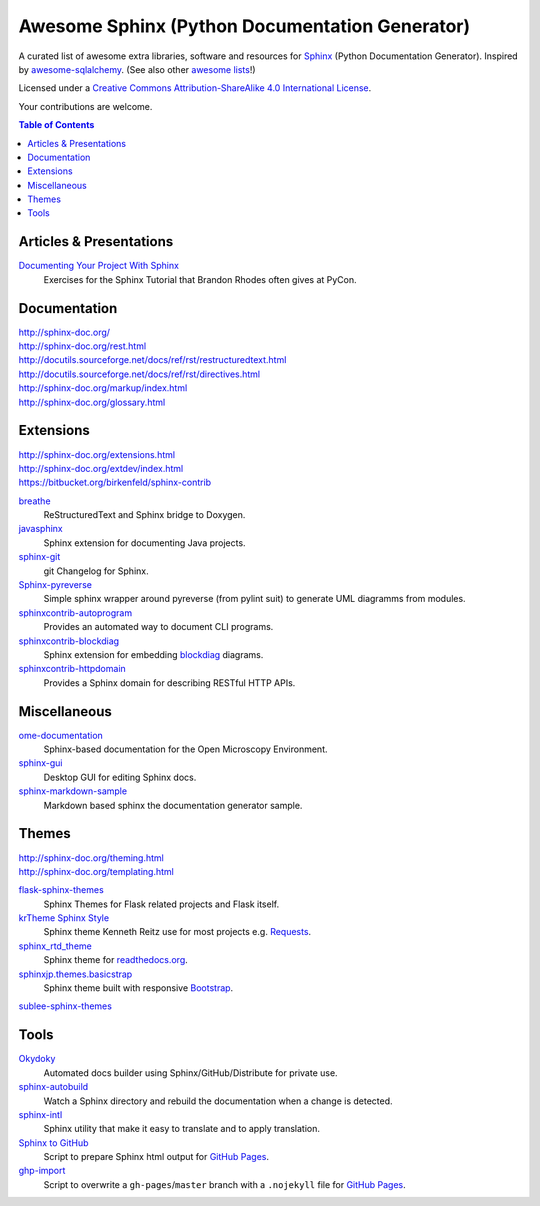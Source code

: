 Awesome Sphinx (Python Documentation Generator)
===============================================

A curated list of awesome extra libraries, software and resources for
Sphinx_ (Python Documentation Generator). Inspired by
awesome-sqlalchemy_.  (See also other `awesome lists`__!)

Licensed under a `Creative Commons Attribution-ShareAlike 4.0 International
License`__.

Your contributions are welcome.

.. _Sphinx: http://sphinx-doc.org/
.. _awesome-sqlalchemy: https://github.com/dahlia/awesome-sqlalchemy
__ https://github.com/sindresorhus/awesome
__ http://creativecommons.org/licenses/by-sa/4.0/

.. contents:: Table of Contents
   :backlinks: none
   :depth: 3


Articles & Presentations
------------------------

`Documenting Your Project With Sphinx`_
   Exercises for the Sphinx Tutorial that Brandon Rhodes often gives at PyCon.

.. _Documenting Your Project With Sphinx: https://github.com/brandon-rhodes/sphinx-tutorial


Documentation
--------------
| http://sphinx-doc.org/
| http://sphinx-doc.org/rest.html
| http://docutils.sourceforge.net/docs/ref/rst/restructuredtext.html
| http://docutils.sourceforge.net/docs/ref/rst/directives.html
| http://sphinx-doc.org/markup/index.html
| http://sphinx-doc.org/glossary.html


Extensions
----------
| http://sphinx-doc.org/extensions.html
| http://sphinx-doc.org/extdev/index.html
| https://bitbucket.org/birkenfeld/sphinx-contrib

breathe_
   ReStructuredText and Sphinx bridge to Doxygen.

javasphinx_
   Sphinx extension for documenting Java projects.

sphinx-git_
   git Changelog for Sphinx.

Sphinx-pyreverse_
   Simple sphinx wrapper around pyreverse (from pylint suit) to generate
   UML diagramms from modules.

sphinxcontrib-autoprogram_
   Provides an automated way to document CLI programs.

sphinxcontrib-blockdiag_
   Sphinx extension for embedding blockdiag_ diagrams.

sphinxcontrib-httpdomain_
   Provides a Sphinx domain for describing RESTful HTTP APIs.

.. _blockdiag: http://blockdiag.com/en/blockdiag/index.html
.. _breathe: https://github.com/michaeljones/breathe
.. _javasphinx: https://github.com/bronto/javasphinx
.. _sphinx-git: https://github.com/OddBloke/sphinx-git
.. _Sphinx-pyreverse: https://github.com/alendit/sphinx-pyreverse
.. _sphinxcontrib-autoprogram: https://pythonhosted.org/sphinxcontrib-autoprogram/
.. _sphinxcontrib-blockdiag: http://blockdiag.com/en/blockdiag/sphinxcontrib.html
.. _sphinxcontrib-httpdomain: https://pythonhosted.org/sphinxcontrib-httpdomain/


Miscellaneous
-------------

ome-documentation_
   Sphinx-based documentation for the Open Microscopy Environment.

sphinx-gui_
   Desktop GUI for editing Sphinx docs.

sphinx-markdown-sample_
   Markdown based sphinx the documentation generator sample.

.. _ome-documentation: https://github.com/openmicroscopy/ome-documentation
.. _sphinx-gui: https://github.com/audreyr/sphinx-gui
.. _sphinx-markdown-sample: https://github.com/mctenshi/sphinx-markdown-sample


Themes
------
| http://sphinx-doc.org/theming.html
| http://sphinx-doc.org/templating.html

flask-sphinx-themes_
   Sphinx Themes for Flask related projects and Flask itself.

`krTheme Sphinx Style`_
   Sphinx theme Kenneth Reitz use for most projects e.g. Requests_.

sphinx_rtd_theme_
   Sphinx theme for `readthedocs.org`_.

sphinxjp.themes.basicstrap_
   Sphinx theme built with responsive `Bootstrap`_.

sublee-sphinx-themes_

.. _flask-sphinx-themes: https://github.com/mitsuhiko/flask-sphinx-themes
.. _krTheme Sphinx Style: https://github.com/kennethreitz/kr-sphinx-themes
.. _readthedocs.org: https://readthedocs.org
.. _Requests: http://docs.python-requests.org/
.. _sphinx_rtd_theme: https://github.com/snide/sphinx_rtd_theme
.. _sphinxjp.themes.basicstrap: https://github.com/tell-k/sphinxjp.themes.basicstrap
.. _sublee-sphinx-themes: https://github.com/sublee/sublee-sphinx-themes
.. _bootstrap: https://github.com/twbs/bootstrap


Tools
-----

Okydoky_
   Automated docs builder using Sphinx/GitHub/Distribute for private use.

sphinx-autobuild_
   Watch a Sphinx directory and rebuild the documentation when a change is
   detected.

sphinx-intl_
   Sphinx utility that make it easy to translate and to apply translation.

`Sphinx to GitHub`_
   Script to prepare Sphinx html output for `GitHub Pages`_.

`ghp-import`_
   Script to overwrite a ``gh-pages``/``master`` branch with a ``.nojekyll`` file for `GitHub Pages`_.

.. _GitHub Pages: https://pages.github.com/
.. _Okydoky: https://pypi.python.org/pypi/Okydoky
.. _sphinx-autobuild: https://github.com/GaretJax/sphinx-autobuild
.. _sphinx-intl: https://pypi.python.org/pypi/sphinx-intl
.. _Sphinx to GitHub: https://github.com/michaeljones/sphinx-to-github
.. _ghp-import: https://pypi.python.org/pypi/ghp-import
